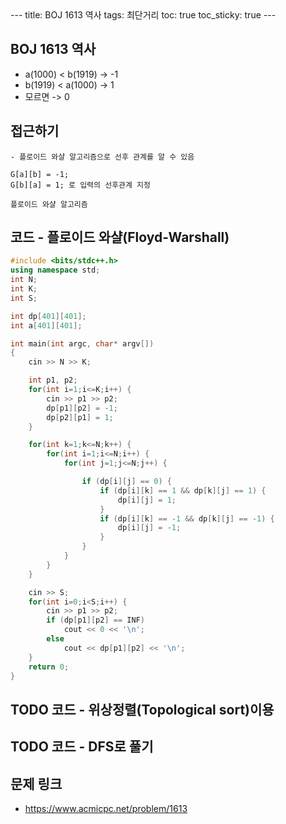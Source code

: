 #+HTML: ---
#+HTML: title: BOJ 1613 역사
#+HTML: tags: 최단거리
#+HTML: toc: true
#+HTML: toc_sticky: true
#+HTML: ---
#+OPTIONS: ^:nil

** BOJ 1613 역사
- a(1000) < b(1919)  -> -1
- b(1919) < a(1000)  -> 1
- 모르면             -> 0

** 접근하기
#+BEGIN_EXAMPLE
- 플로이드 와샬 알고리즘으로 선후 관계를 알 수 있음

G[a][b] = -1;
G[b][a] = 1; 로 입력의 선후관계 지정

플로이드 와샬 알고리즘 
#+END_EXAMPLE

** 코드 - 플로이드 와샬(Floyd-Warshall)
#+BEGIN_SRC cpp
#include <bits/stdc++.h>
using namespace std;
int N;
int K;
int S;

int dp[401][401];
int a[401][401];

int main(int argc, char* argv[])
{
    cin >> N >> K;

    int p1, p2;
    for(int i=1;i<=K;i++) {
        cin >> p1 >> p2;
        dp[p1][p2] = -1;
        dp[p2][p1] = 1;
    } 

    for(int k=1;k<=N;k++) {
        for(int i=1;i<=N;i++) {
            for(int j=1;j<=N;j++) {

                if (dp[i][j] == 0) {
                    if (dp[i][k] == 1 && dp[k][j] == 1) {
                        dp[i][j] = 1;
                    }
                    if (dp[i][k] == -1 && dp[k][j] == -1) {
                        dp[i][j] = -1;
                    }
                }
            }
        }
    }

    cin >> S;
    for(int i=0;i<S;i++) {
        cin >> p1 >> p2;
        if (dp[p1][p2] == INF)
            cout << 0 << '\n';
        else
            cout << dp[p1][p2] << '\n';
    }
    return 0;
}
#+END_SRC

** TODO 코드 - 위상정렬(Topological sort)이용
** TODO 코드 - DFS로 풀기
** 문제 링크
- https://www.acmicpc.net/problem/1613
